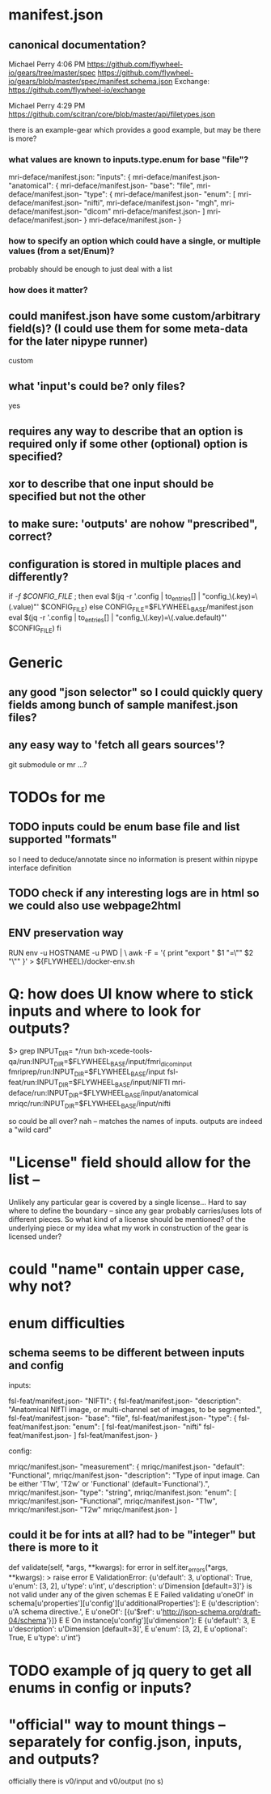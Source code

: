 
* manifest.json
** canonical documentation?

Michael Perry
4:06 PM
https://github.com/flywheel-io/gears/tree/master/spec
https://github.com/flywheel-io/gears/blob/master/spec/manifest.schema.json
Exchange: https://github.com/flywheel-io/exchange

Michael Perry
4:29 PM
https://github.com/scitran/core/blob/master/api/filetypes.json

there is an example-gear which provides a good example, but may be there is more?

*** what values are known to inputs.type.enum for base "file"?

mri-deface/manifest.json:  "inputs": {
mri-deface/manifest.json-    "anatomical": {
mri-deface/manifest.json-      "base": "file",
mri-deface/manifest.json-      "type": {
mri-deface/manifest.json-        "enum": [
mri-deface/manifest.json-          "nifti",
mri-deface/manifest.json-          "mgh",
mri-deface/manifest.json-          "dicom"
mri-deface/manifest.json-        ]
mri-deface/manifest.json-      }
mri-deface/manifest.json-    }

*** how to specify an option which could have a single, or multiple values (from a set/Enum)?

probably should be enough to just deal with a list

*** how does it matter?

** could manifest.json have some custom/arbitrary field(s)? (I could use them for some meta-data for the later nipype runner)

custom

** what 'input's could be?  only files?

yes

** **requires** any way to describe that an option is required only if some other (optional) option is specified?
** **xor** to describe that one input should be specified but not the other

** to make sure: 'outputs' are nohow "prescribed", correct?

** configuration is stored  in multiple places and differently?

if [[ -f $CONFIG_FILE ]]; then
  eval $(jq -r '.config | to_entries[] | "config_\(.key)=\(.value)"' $CONFIG_FILE)
else
  CONFIG_FILE=$FLYWHEEL_BASE/manifest.json
  eval $(jq -r '.config | to_entries[] | "config_\(.key)=\(.value.default)"' $CONFIG_FILE)
fi


* Generic

** any good "json selector" so I could quickly query fields among bunch of sample manifest.json files?
** any easy way to 'fetch all gears sources'?

git submodule   or  mr ...?


* TODOs for me
** TODO inputs could be enum base file and list supported "formats"

so I need to deduce/annotate since no information is present within nipype interface definition

** TODO check if any interesting logs are in html so we could also use webpage2html

** ENV preservation way

# ENV preservation for Flywheel Engine
RUN env -u HOSTNAME -u PWD | \
  awk -F = '{ print "export " $1 "=\"" $2 "\"" }' > ${FLYWHEEL}/docker-env.sh


* Q: how does UI know where to stick inputs and where to look for outputs?

$> grep INPUT_DIR= */run      
bxh-xcede-tools-qa/run:INPUT_DIR=$FLYWHEEL_BASE/input/fmri_dicom_input
fmriprep/run:INPUT_DIR=$FLYWHEEL_BASE/input
fsl-feat/run:INPUT_DIR=$FLYWHEEL_BASE/input/NIFTI
mri-deface/run:INPUT_DIR=$FLYWHEEL_BASE/input/anatomical
mriqc/run:INPUT_DIR=$FLYWHEEL_BASE/input/nifti

so could be all over?   nah -- matches the names of inputs.  outputs are indeed a "wild card"

* "License" field should allow for the list -- 

Unlikely any particular gear is covered by a single license...
Hard to say where to define the boundary -- since any gear probably carries/uses
lots of different pieces.  So what kind of a license should be mentioned? of the
underlying piece or my idea what my work in construction of the gear is licensed
under?

* could "name" contain upper case, why not?

* enum difficulties

** schema seems to be different between inputs and config

inputs: 

fsl-feat/manifest.json-    "NIFTI": {
fsl-feat/manifest.json-      "description": "Anatomical NIfTI image, or multi-channel set of images, to be segmented.",
fsl-feat/manifest.json-      "base": "file",
fsl-feat/manifest.json-      "type": {
fsl-feat/manifest.json:        "enum": [
fsl-feat/manifest.json-          "nifti"
fsl-feat/manifest.json-        ]
fsl-feat/manifest.json-      }


config:

mriqc/manifest.json-    "measurement": {
mriqc/manifest.json-      "default": "Functional",
mriqc/manifest.json-      "description": "Type of input image. Can be either 'T1w', 'T2w' or 'Functional' (default='Functional').",
mriqc/manifest.json-      "type": "string",
mriqc/manifest.json:      "enum": [
mriqc/manifest.json-        "Functional",
mriqc/manifest.json-        "T1w",
mriqc/manifest.json-        "T2w"
mriqc/manifest.json-      ]

** could it be for ints at all?   had to be  "integer" but there is more to it

    def validate(self, *args, **kwargs):
        for error in self.iter_errors(*args, **kwargs):
>           raise error
E           ValidationError: {u'default': 3, u'optional': True, u'enum': [3, 2], u'type': u'int', u'description': u'Dimension [default=3]'} is not valid under any of the given schemas
E
E           Failed validating u'oneOf' in schema[u'properties'][u'config'][u'additionalProperties']:
E               {u'description': u'A schema directive.',
E                u'oneOf': [{u'$ref': u'http://json-schema.org/draft-04/schema'}]}
E
E           On instance[u'config'][u'dimension']:
E               {u'default': 3,
E                u'description': u'Dimension [default=3]',
E                u'enum': [3, 2],
E                u'optional': True,
E                u'type': u'int'}


* TODO  example of jq query to get all enums in config or inputs?

*  "official" way to mount things -- separately for config.json, inputs, and outputs?

  officially there is v0/input and v0/output (no s)
